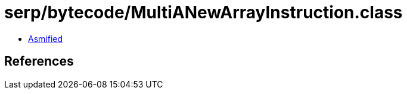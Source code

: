 = serp/bytecode/MultiANewArrayInstruction.class

 - link:MultiANewArrayInstruction-asmified.java[Asmified]

== References

